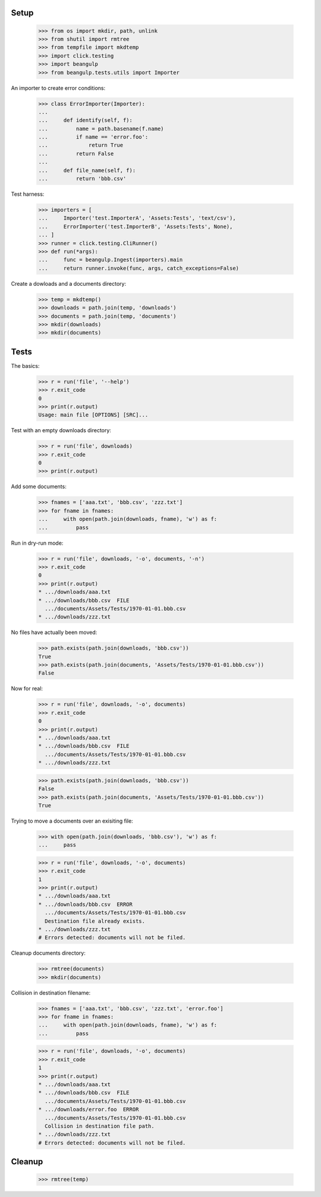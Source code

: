 Setup
-----

  >>> from os import mkdir, path, unlink
  >>> from shutil import rmtree
  >>> from tempfile import mkdtemp
  >>> import click.testing
  >>> import beangulp
  >>> from beangulp.tests.utils import Importer

An importer to create error conditions:

  >>> class ErrorImporter(Importer):
  ...
  ...     def identify(self, f):
  ...         name = path.basename(f.name)
  ...         if name == 'error.foo':
  ...             return True
  ...         return False
  ...
  ...     def file_name(self, f):
  ...         return 'bbb.csv'

Test harness:

  >>> importers = [
  ...     Importer('test.ImporterA', 'Assets:Tests', 'text/csv'),
  ...     ErrorImporter('test.ImporterB', 'Assets:Tests', None),
  ... ]
  >>> runner = click.testing.CliRunner()
  >>> def run(*args):
  ...     func = beangulp.Ingest(importers).main
  ...     return runner.invoke(func, args, catch_exceptions=False)

Create a dowloads and a documents directory:

  >>> temp = mkdtemp()
  >>> downloads = path.join(temp, 'downloads')
  >>> documents = path.join(temp, 'documents')
  >>> mkdir(downloads)
  >>> mkdir(documents)


Tests
-----

The basics:

  >>> r = run('file', '--help')
  >>> r.exit_code
  0
  >>> print(r.output)
  Usage: main file [OPTIONS] [SRC]...

Test with an empty downloads directory:

  >>> r = run('file', downloads)
  >>> r.exit_code
  0
  >>> print(r.output)

Add some documents:

  >>> fnames = ['aaa.txt', 'bbb.csv', 'zzz.txt']
  >>> for fname in fnames:
  ...     with open(path.join(downloads, fname), 'w') as f:
  ...         pass

Run in dry-run mode:
  
  >>> r = run('file', downloads, '-o', documents, '-n')
  >>> r.exit_code
  0
  >>> print(r.output)
  * .../downloads/aaa.txt
  * .../downloads/bbb.csv  FILE
    .../documents/Assets/Tests/1970-01-01.bbb.csv
  * .../downloads/zzz.txt

No files have actually been moved:

  >>> path.exists(path.join(downloads, 'bbb.csv'))
  True
  >>> path.exists(path.join(documents, 'Assets/Tests/1970-01-01.bbb.csv'))
  False

Now for real:

  >>> r = run('file', downloads, '-o', documents)
  >>> r.exit_code
  0
  >>> print(r.output)
  * .../downloads/aaa.txt
  * .../downloads/bbb.csv  FILE
    .../documents/Assets/Tests/1970-01-01.bbb.csv
  * .../downloads/zzz.txt

  >>> path.exists(path.join(downloads, 'bbb.csv'))
  False
  >>> path.exists(path.join(documents, 'Assets/Tests/1970-01-01.bbb.csv'))
  True

Trying to move a documents over an exisiting file:

  >>> with open(path.join(downloads, 'bbb.csv'), 'w') as f:
  ...     pass

  >>> r = run('file', downloads, '-o', documents)
  >>> r.exit_code
  1
  >>> print(r.output)
  * .../downloads/aaa.txt
  * .../downloads/bbb.csv  ERROR
    .../documents/Assets/Tests/1970-01-01.bbb.csv
    Destination file already exists.
  * .../downloads/zzz.txt
  # Errors detected: documents will not be filed.

Cleanup documents directory:

  >>> rmtree(documents)
  >>> mkdir(documents)
  
Collision in destination filename:

  >>> fnames = ['aaa.txt', 'bbb.csv', 'zzz.txt', 'error.foo']
  >>> for fname in fnames:
  ...     with open(path.join(downloads, fname), 'w') as f:
  ...         pass

  >>> r = run('file', downloads, '-o', documents)
  >>> r.exit_code
  1
  >>> print(r.output)
  * .../downloads/aaa.txt
  * .../downloads/bbb.csv  FILE
    .../documents/Assets/Tests/1970-01-01.bbb.csv
  * .../downloads/error.foo  ERROR
    .../documents/Assets/Tests/1970-01-01.bbb.csv
    Collision in destination file path.
  * .../downloads/zzz.txt
  # Errors detected: documents will not be filed.


Cleanup
-------

  >>> rmtree(temp)
